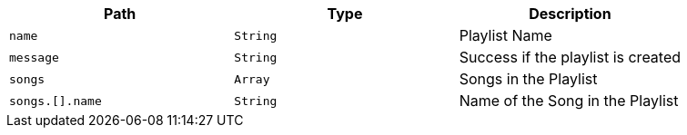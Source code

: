 |===
|Path|Type|Description

|`+name+`
|`+String+`
|Playlist Name

|`+message+`
|`+String+`
|Success if the playlist is created

|`+songs+`
|`+Array+`
|Songs in the Playlist

|`+songs.[].name+`
|`+String+`
|Name of the Song in the Playlist

|===